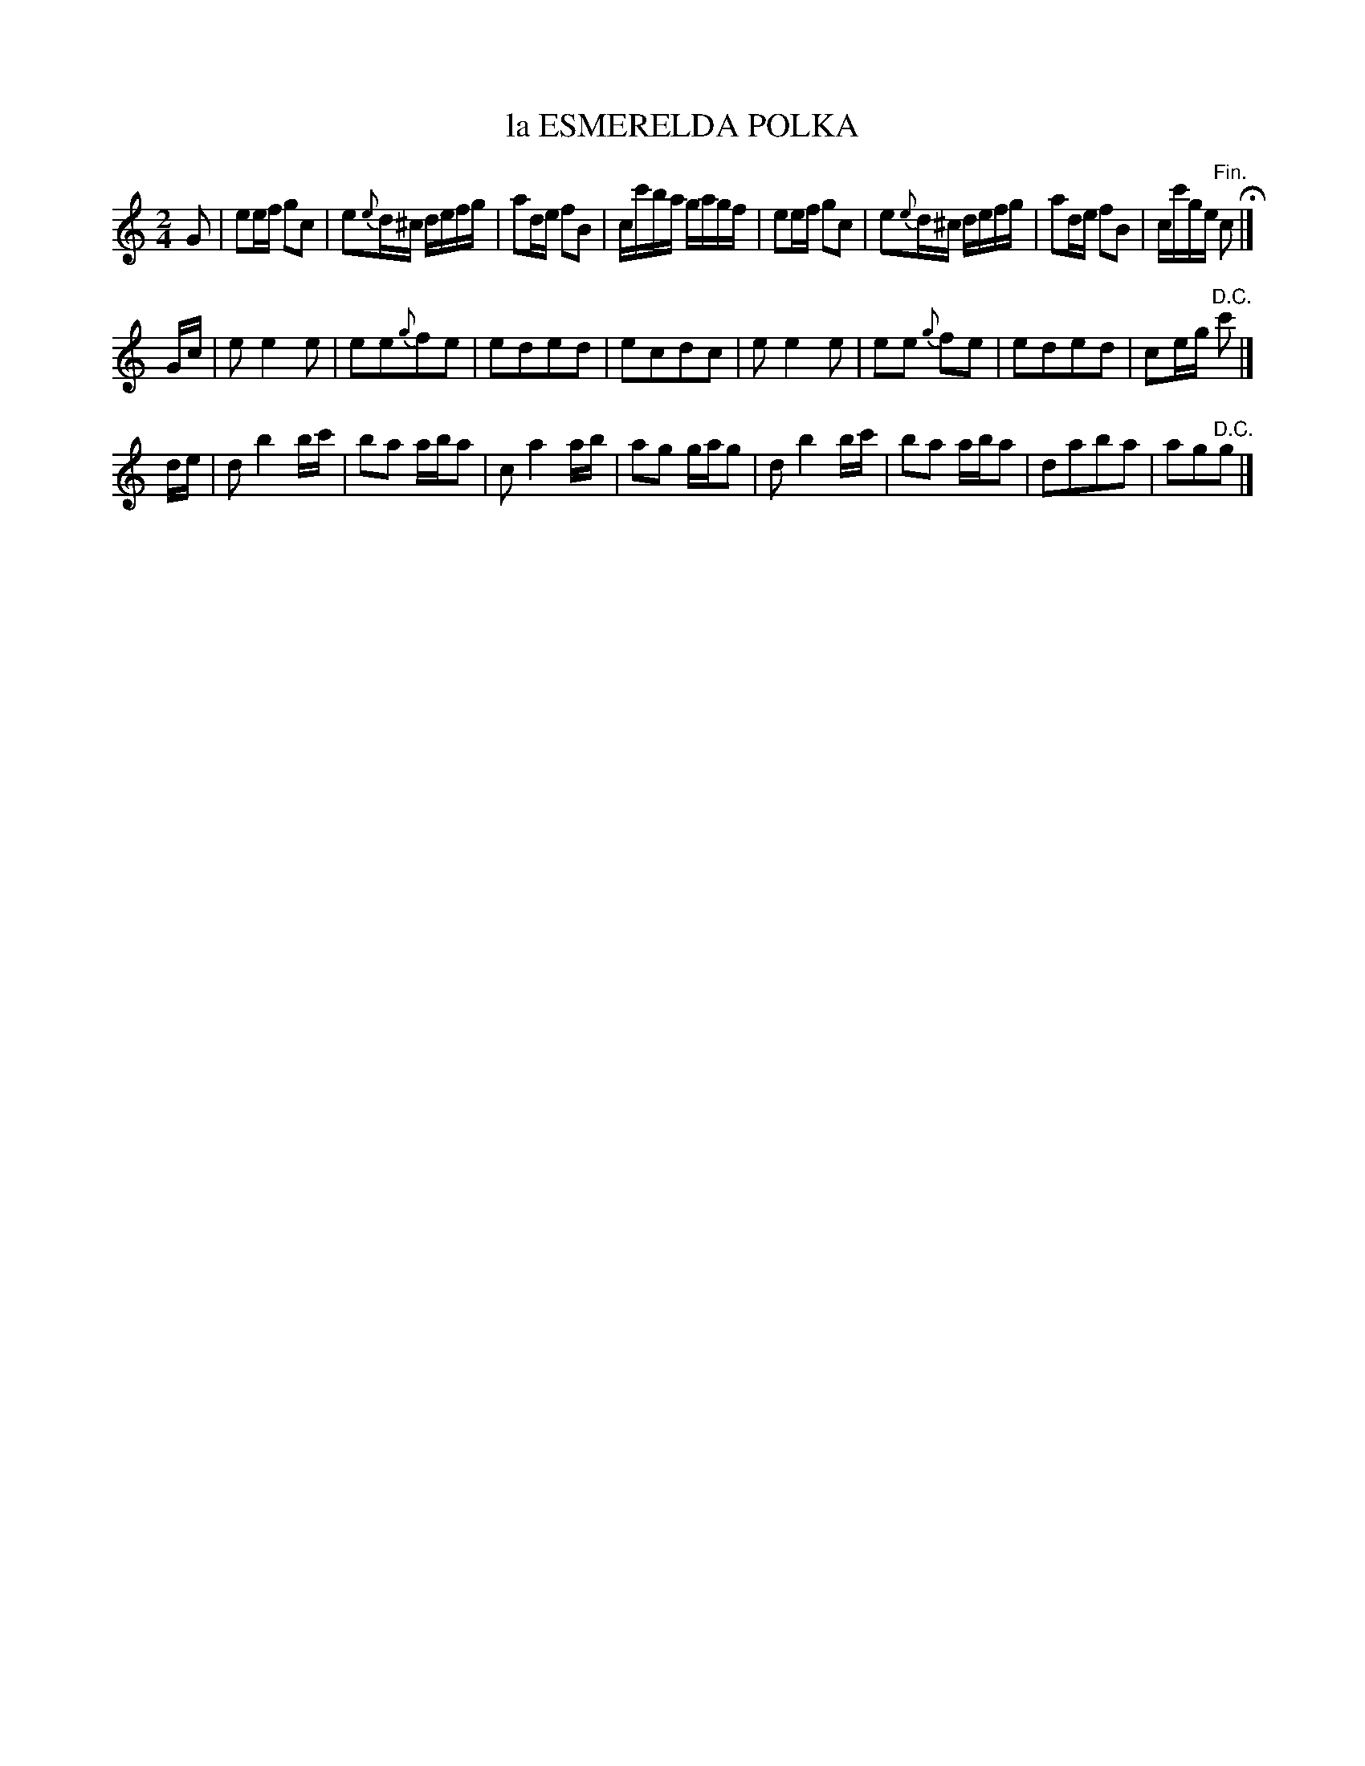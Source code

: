 X: 21453
T: la ESMERELDA POLKA
%R: polka, reel
B: W. Hamilton "Universal Tune-Book" Vol. 2 Glasgow 1846 p.145 #3
S: http://s3-eu-west-1.amazonaws.com/itma.dl.printmaterial/book_pdfs/hamiltonvol2web.pdf
Z: 2016 John Chambers <jc:trillian.mit.edu>
M: 2/4
L: 1/16
K: C
% - - - - - - - - - - - - - - - - - - - - - - - - -
G2 |\
e2ef g2c2 | e2{e}d^c defg | a2de f2B2 | cc'ba gagf |\
e2ef g2c2 | e2{e}d^c defg | a2de f2B2 | cc'ge "^Fin."c2 H|]
Gc |\
e2 e4 e2 | e2e2{g}f2e2 | e2d2e2d2 | e2c2d2c2 |\
e2 e4 e2 | e2e2 {g}f2e2 | e2d2e2d2 | c2eg "^D.C."c'2 |]
de |\
d2 b4 bc' | b2a2 aba2 | c2 a4 ab | a2g2 gag2 |\
d2 b4 bc' | b2a2 aba2 | d2a2b2a2 | a2g2"^D.C."g2 |]
% - - - - - - - - - - - - - - - - - - - - - - - - -
